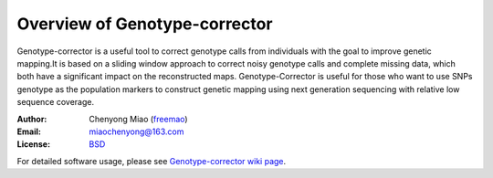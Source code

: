 Overview of Genotype-corrector
================================
Genotype-corrector is a useful tool to correct genotype calls from individuals with the goal
to improve genetic mapping.It is based on a sliding window approach to correct noisy genotype 
calls and complete missing data, which both have a significant impact on the reconstructed maps.
Genotype-Corrector is useful for those who want to use SNPs genotype as the population
markers to construct genetic mapping using next generation sequencing with relative
low sequence coverage.

:Author: Chenyong Miao (`freemao <http://github.com/freemao>`_)
:Email: miaochenyong@163.com
:License: `BSD <http://creativecommons.org/licenses/BSD/>`_

For detailed software usage, please see `Genotype-corrector wiki page <https://github.com/freemao/Genotype-corrector/wiki/Genotype-Corrector>`_.
